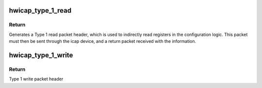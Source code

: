 .. -*- coding: utf-8; mode: rst -*-
.. src-file: drivers/char/xilinx_hwicap/xilinx_hwicap.h

.. _`hwicap_type_1_read`:

hwicap_type_1_read
==================

.. c:function:: u32 hwicap_type_1_read(u32 reg)

    Generates a Type 1 read packet header.

    :param u32 reg:
        is the address of the register to be read back.

.. _`hwicap_type_1_read.return`:

Return
------

Generates a Type 1 read packet header, which is used to indirectly
read registers in the configuration logic.  This packet must then
be sent through the icap device, and a return packet received with
the information.

.. _`hwicap_type_1_write`:

hwicap_type_1_write
===================

.. c:function:: u32 hwicap_type_1_write(u32 reg)

    Generates a Type 1 write packet header

    :param u32 reg:
        is the address of the register to be read back.

.. _`hwicap_type_1_write.return`:

Return
------

Type 1 write packet header

.. This file was automatic generated / don't edit.

